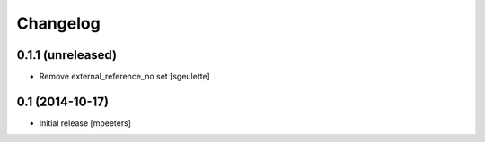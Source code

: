 Changelog
=========

0.1.1 (unreleased)
------------------

- Remove external_reference_no set
  [sgeulette]


0.1 (2014-10-17)
----------------

- Initial release
  [mpeeters]
